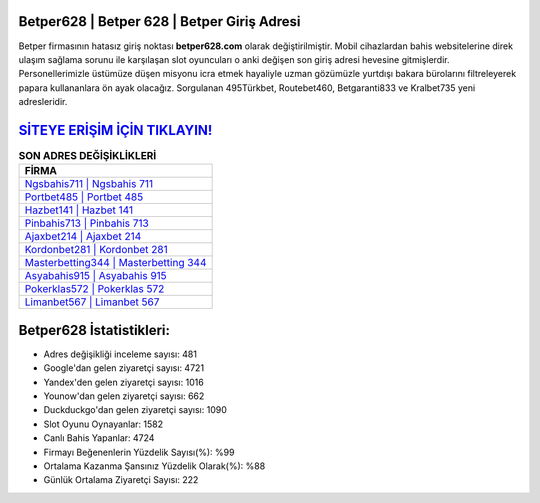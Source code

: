 ﻿Betper628 | Betper 628 | Betper Giriş Adresi
===================================

.. image:: images/betper-giris.jpg
   :width: 600
   
Betper firmasının hatasız giriş noktası **betper628.com** olarak değiştirilmiştir. Mobil cihazlardan bahis websitelerine direk ulaşım sağlama sorunu ile karşılaşan slot oyuncuları o anki değişen son giriş adresi hevesine gitmişlerdir. Personellerimizle üstümüze düşen misyonu icra etmek hayaliyle uzman gözümüzle yurtdışı bakara bürolarını filtreleyerek papara kullananlara ön ayak olacağız. Sorgulanan 495Türkbet, Routebet460, Betgaranti833 ve Kralbet735 yeni adresleridir.

`SİTEYE ERİŞİM İÇİN TIKLAYIN! <https://uclck.me/gonow>`_
==============

.. list-table:: **SON ADRES DEĞİŞİKLİKLERİ**
   :widths: 100
   :header-rows: 1

   * - FİRMA
   * - `Ngsbahis711 | Ngsbahis 711 <ngsbahis711-ngsbahis-711-ngsbahis-giris-adresi.html>`_
   * - `Portbet485 | Portbet 485 <portbet485-portbet-485-portbet-giris-adresi.html>`_
   * - `Hazbet141 | Hazbet 141 <hazbet141-hazbet-141-hazbet-giris-adresi.html>`_	 
   * - `Pinbahis713 | Pinbahis 713 <pinbahis713-pinbahis-713-pinbahis-giris-adresi.html>`_	 
   * - `Ajaxbet214 | Ajaxbet 214 <ajaxbet214-ajaxbet-214-ajaxbet-giris-adresi.html>`_ 
   * - `Kordonbet281 | Kordonbet 281 <kordonbet281-kordonbet-281-kordonbet-giris-adresi.html>`_
   * - `Masterbetting344 | Masterbetting 344 <masterbetting344-masterbetting-344-masterbetting-giris-adresi.html>`_	 
   * - `Asyabahis915 | Asyabahis 915 <asyabahis915-asyabahis-915-asyabahis-giris-adresi.html>`_
   * - `Pokerklas572 | Pokerklas 572 <pokerklas572-pokerklas-572-pokerklas-giris-adresi.html>`_
   * - `Limanbet567 | Limanbet 567 <limanbet567-limanbet-567-limanbet-giris-adresi.html>`_
	 
Betper628 İstatistikleri:
===================================	 
* Adres değişikliği inceleme sayısı: 481
* Google'dan gelen ziyaretçi sayısı: 4721
* Yandex'den gelen ziyaretçi sayısı: 1016
* Younow'dan gelen ziyaretçi sayısı: 662
* Duckduckgo'dan gelen ziyaretçi sayısı: 1090
* Slot Oyunu Oynayanlar: 1582
* Canlı Bahis Yapanlar: 4724
* Firmayı Beğenenlerin Yüzdelik Sayısı(%): %99
* Ortalama Kazanma Şansınız Yüzdelik Olarak(%): %88
* Günlük Ortalama Ziyaretçi Sayısı: 222

